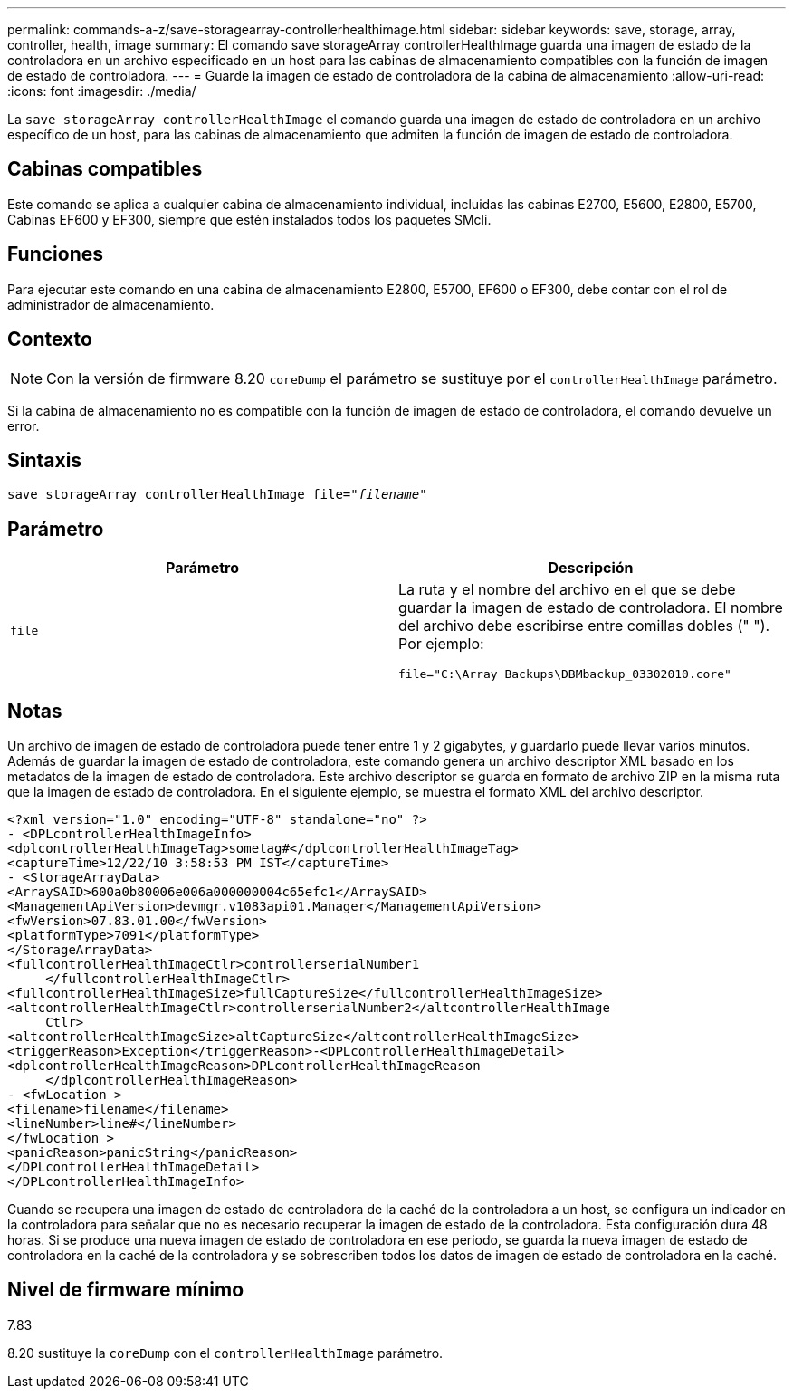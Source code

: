 ---
permalink: commands-a-z/save-storagearray-controllerhealthimage.html 
sidebar: sidebar 
keywords: save, storage, array, controller, health, image 
summary: El comando save storageArray controllerHealthImage guarda una imagen de estado de la controladora en un archivo especificado en un host para las cabinas de almacenamiento compatibles con la función de imagen de estado de controladora. 
---
= Guarde la imagen de estado de controladora de la cabina de almacenamiento
:allow-uri-read: 
:icons: font
:imagesdir: ./media/


[role="lead"]
La `save storageArray controllerHealthImage` el comando guarda una imagen de estado de controladora en un archivo específico de un host, para las cabinas de almacenamiento que admiten la función de imagen de estado de controladora.



== Cabinas compatibles

Este comando se aplica a cualquier cabina de almacenamiento individual, incluidas las cabinas E2700, E5600, E2800, E5700, Cabinas EF600 y EF300, siempre que estén instalados todos los paquetes SMcli.



== Funciones

Para ejecutar este comando en una cabina de almacenamiento E2800, E5700, EF600 o EF300, debe contar con el rol de administrador de almacenamiento.



== Contexto

[NOTE]
====
Con la versión de firmware 8.20 `coreDump` el parámetro se sustituye por el `controllerHealthImage` parámetro.

====
Si la cabina de almacenamiento no es compatible con la función de imagen de estado de controladora, el comando devuelve un error.



== Sintaxis

[listing, subs="+macros"]
----
save storageArray controllerHealthImage file=pass:quotes["_filename_"]
----


== Parámetro

[cols="2*"]
|===
| Parámetro | Descripción 


 a| 
`file`
 a| 
La ruta y el nombre del archivo en el que se debe guardar la imagen de estado de controladora. El nombre del archivo debe escribirse entre comillas dobles (" "). Por ejemplo:

[listing]
----
file="C:\Array Backups\DBMbackup_03302010.core"
----
|===


== Notas

Un archivo de imagen de estado de controladora puede tener entre 1 y 2 gigabytes, y guardarlo puede llevar varios minutos. Además de guardar la imagen de estado de controladora, este comando genera un archivo descriptor XML basado en los metadatos de la imagen de estado de controladora. Este archivo descriptor se guarda en formato de archivo ZIP en la misma ruta que la imagen de estado de controladora. En el siguiente ejemplo, se muestra el formato XML del archivo descriptor.

[listing]
----
<?xml version="1.0" encoding="UTF-8" standalone="no" ?>
- <DPLcontrollerHealthImageInfo>
<dplcontrollerHealthImageTag>sometag#</dplcontrollerHealthImageTag>
<captureTime>12/22/10 3:58:53 PM IST</captureTime>
- <StorageArrayData>
<ArraySAID>600a0b80006e006a000000004c65efc1</ArraySAID>
<ManagementApiVersion>devmgr.v1083api01.Manager</ManagementApiVersion>
<fwVersion>07.83.01.00</fwVersion>
<platformType>7091</platformType>
</StorageArrayData>
<fullcontrollerHealthImageCtlr>controllerserialNumber1
     </fullcontrollerHealthImageCtlr>
<fullcontrollerHealthImageSize>fullCaptureSize</fullcontrollerHealthImageSize>
<altcontrollerHealthImageCtlr>controllerserialNumber2</altcontrollerHealthImage
     Ctlr>
<altcontrollerHealthImageSize>altCaptureSize</altcontrollerHealthImageSize>
<triggerReason>Exception</triggerReason>-<DPLcontrollerHealthImageDetail>
<dplcontrollerHealthImageReason>DPLcontrollerHealthImageReason
     </dplcontrollerHealthImageReason>
- <fwLocation >
<filename>filename</filename>
<lineNumber>line#</lineNumber>
</fwLocation >
<panicReason>panicString</panicReason>
</DPLcontrollerHealthImageDetail>
</DPLcontrollerHealthImageInfo>
----
Cuando se recupera una imagen de estado de controladora de la caché de la controladora a un host, se configura un indicador en la controladora para señalar que no es necesario recuperar la imagen de estado de la controladora. Esta configuración dura 48 horas. Si se produce una nueva imagen de estado de controladora en ese periodo, se guarda la nueva imagen de estado de controladora en la caché de la controladora y se sobrescriben todos los datos de imagen de estado de controladora en la caché.



== Nivel de firmware mínimo

7.83

8.20 sustituye la `coreDump` con el `controllerHealthImage` parámetro.
